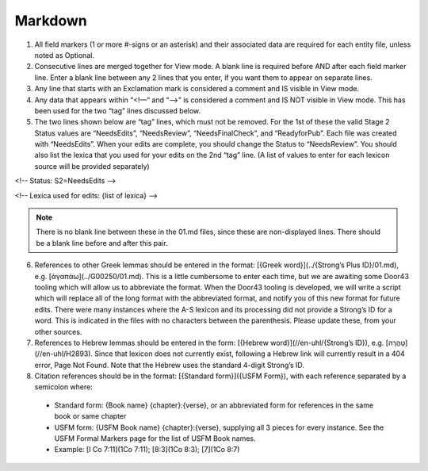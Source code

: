 Markdown
--------
1. All field markers (1 or more #-signs or an asterisk) and their associated data are required for each entity file, unless noted as Optional.
2. Consecutive lines are merged together for View mode. A blank line is required before AND after each field marker line. Enter a blank line between any 2 lines that you enter, if you want them to appear on separate lines.
3. Any line that starts with an Exclamation mark is considered a comment and IS visible in View mode.
4. Any data that appears within “<!—“ and “-->” is considered a comment and IS NOT visible in View mode. This has been used for the two “tag” lines discussed below.
5. The two lines shown below are “tag” lines, which must not be removed. For the 1st of these the valid Stage 2 Status values are “NeedsEdits”, “NeedsReview”, “NeedsFinalCheck”, and “ReadyforPub”. Each file was created with “NeedsEdits”. When your edits are complete, you should change the Status to “NeedsReview”. You should also list the lexica that you used for your edits on the 2nd “tag” line. (A list of values to enter for each lexicon source will be provided separately)

<!-- Status: S2=NeedsEdits -->

<!-- Lexica used for edits:  {list of lexica} -->

.. note:: There is no blank line between these in the 01.md files, since these are non-displayed lines. There should be a blank line before and after this pair.

6. References to other Greek lemmas should be entered in the format: [{Greek word}](../{Strong’s Plus ID}/01.md), e.g. [ἀγαπάω](../G00250/01.md). This is a little cumbersome to enter each time, but we are awaiting some Door43 tooling which will allow us to abbreviate the format. When the Door43 tooling is developed, we will write a script which will replace all of the long format with the abbreviated format, and notify you of this new format for future edits. There were many instances where the A-S lexicon and its processing did not provide a Strong’s ID for a word. This is indicated in the files with no characters between the parenthesis. Please update these, from your other sources.

7. References to Hebrew lemmas should be entered in the form: [{Hebrew word}](//en-uhl/{Strong’s ID}), e.g. [טָהֳרָה](//en-uhl/H2893). Since that lexicon does not currently exist, following a Hebrew link will currently result in a 404 error, Page Not Found. Note that the Hebrew uses the standard 4-digit Strong’s ID.
8. Citation references should be in the format: [{Standard form}]({USFM Form}), with each reference separated by a semicolon where:

 - Standard form: {Book name} {chapter}:{verse}, or an abbreviated form for references in the same book or same chapter
 - USFM form: {USFM Book name} {chapter}:{verse}, supplying all 3 pieces for every instance. See the USFM Formal Markers page for the list of USFM Book names.
 - Example: [I Co 7:11](1Co 7:11); [8:3](1Co 8:3); [7](1Co 8:7)

